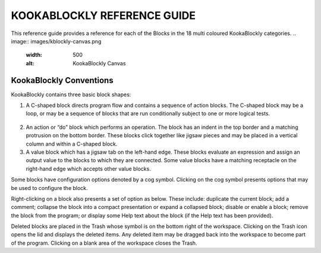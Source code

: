 KOOKABLOCKLY REFERENCE GUIDE
============================

This reference guide provides a reference for each of the Blocks in the 18 multi coloured KookaBlockly categories.
.. image:: images/kblockly-canvas.png
   :width: 500
   :alt: KookaBlockly Canvas

KookaBlockly Conventions
------------------------

KookaBlockly contains three basic block shapes:

1.	A C-shaped block directs program flow and contains a sequence of action blocks.  The C-shaped block may be a loop, or may be a sequence of blocks that are run conditionally subject to one or more logical tests.
  .. image:: images/every-loop.png
     :width: 50

  .. image:: images/if-do.png
     :width: 500

2.	An action or “do” block which performs an operation.  The block has an indent in the top border and a matching protrusion on the bottom border.  These blocks click together like jigsaw pieces and may be placed in a vertical column and within a C-shaped block.


3.	A value block which has a jigsaw tab on the left-hand edge.  These blocks evaluate an expression and assign an output value to the blocks to which they are connected.  Some value blocks have a matching receptacle on the right-hand edge which accepts other value blocks.

Some blocks have configuration options denoted by a cog symbol.  Clicking on the cog   symbol presents options that may be used to configure the block.



Right-clicking on a block also presents a set of option as below.  These include: duplicate the current block; add a comment; collapse the block into a compact presentation or expand a collapsed block; disable or enable a block; remove the block from the program; or display some Help text about the block (if the Help text has been provided).


Deleted blocks are placed in the Trash whose symbol is on the bottom right of the workspace.  Clicking on the Trash icon opens the lid and displays the deleted items.  Any deleted item may be dragged back into the workspace to become part of the program.  Clicking on a blank area of the workspace closes the Trash.
